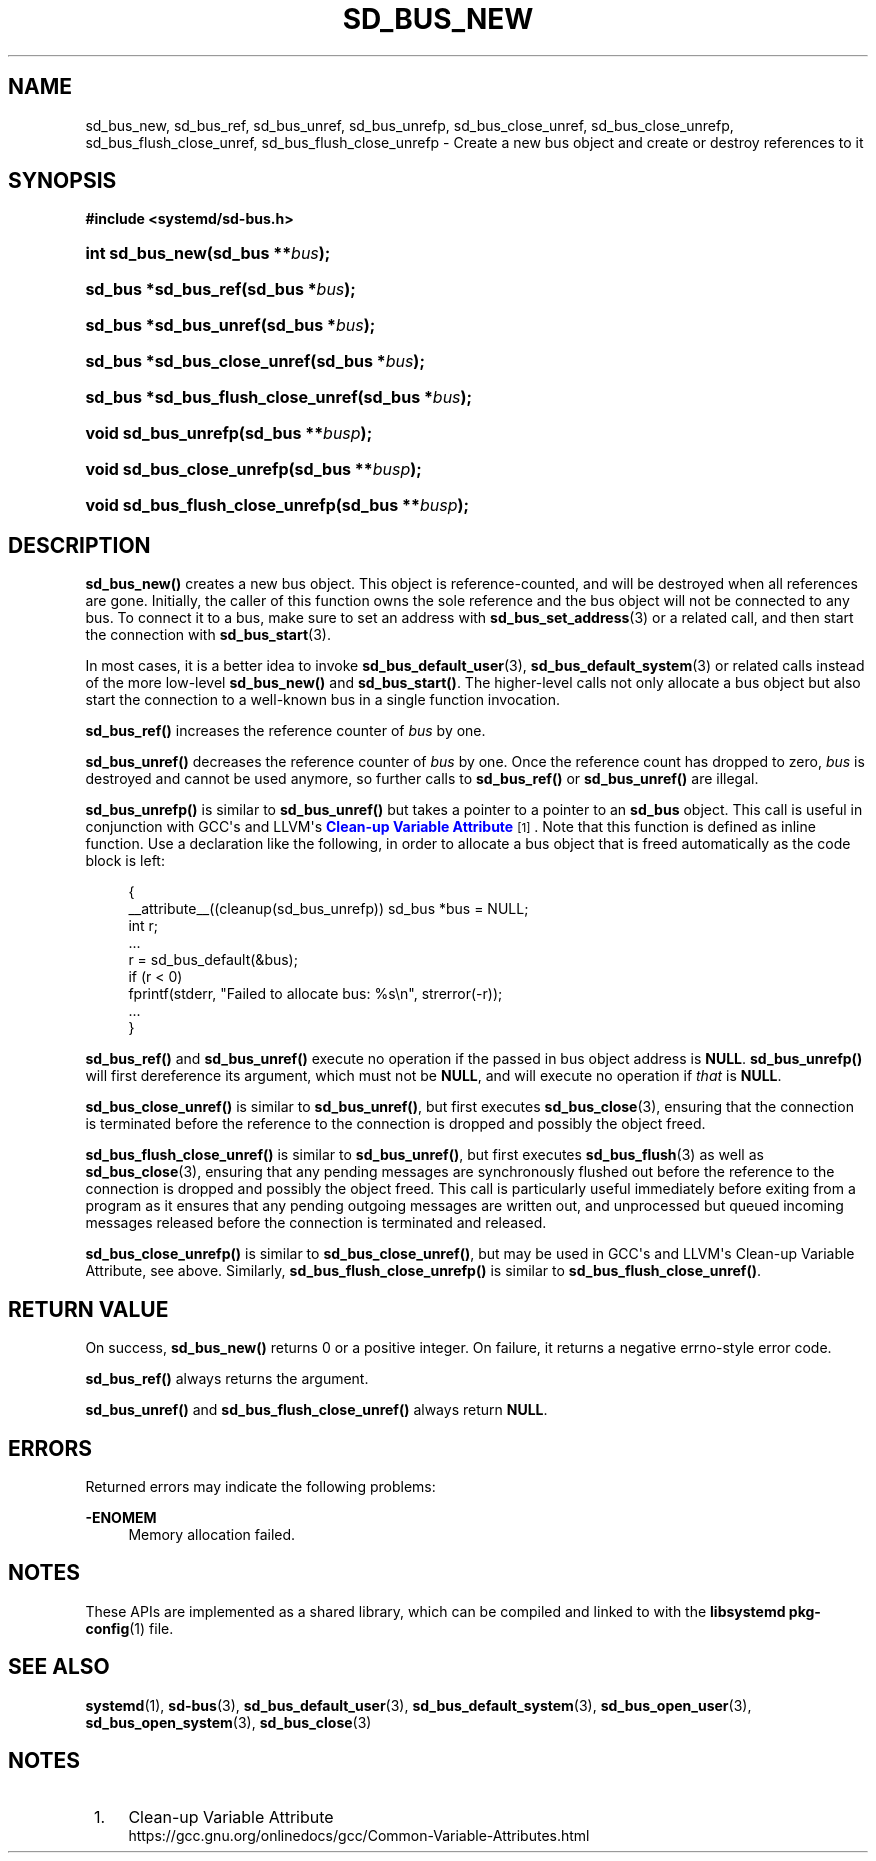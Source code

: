 '\" t
.TH "SD_BUS_NEW" "3" "" "systemd 241" "sd_bus_new"
.\" -----------------------------------------------------------------
.\" * Define some portability stuff
.\" -----------------------------------------------------------------
.\" ~~~~~~~~~~~~~~~~~~~~~~~~~~~~~~~~~~~~~~~~~~~~~~~~~~~~~~~~~~~~~~~~~
.\" http://bugs.debian.org/507673
.\" http://lists.gnu.org/archive/html/groff/2009-02/msg00013.html
.\" ~~~~~~~~~~~~~~~~~~~~~~~~~~~~~~~~~~~~~~~~~~~~~~~~~~~~~~~~~~~~~~~~~
.ie \n(.g .ds Aq \(aq
.el       .ds Aq '
.\" -----------------------------------------------------------------
.\" * set default formatting
.\" -----------------------------------------------------------------
.\" disable hyphenation
.nh
.\" disable justification (adjust text to left margin only)
.ad l
.\" -----------------------------------------------------------------
.\" * MAIN CONTENT STARTS HERE *
.\" -----------------------------------------------------------------
.SH "NAME"
sd_bus_new, sd_bus_ref, sd_bus_unref, sd_bus_unrefp, sd_bus_close_unref, sd_bus_close_unrefp, sd_bus_flush_close_unref, sd_bus_flush_close_unrefp \- Create a new bus object and create or destroy references to it
.SH "SYNOPSIS"
.sp
.ft B
.nf
#include <systemd/sd\-bus\&.h>
.fi
.ft
.HP \w'int\ sd_bus_new('u
.BI "int sd_bus_new(sd_bus\ **" "bus" ");"
.HP \w'sd_bus\ *sd_bus_ref('u
.BI "sd_bus *sd_bus_ref(sd_bus\ *" "bus" ");"
.HP \w'sd_bus\ *sd_bus_unref('u
.BI "sd_bus *sd_bus_unref(sd_bus\ *" "bus" ");"
.HP \w'sd_bus\ *sd_bus_close_unref('u
.BI "sd_bus *sd_bus_close_unref(sd_bus\ *" "bus" ");"
.HP \w'sd_bus\ *sd_bus_flush_close_unref('u
.BI "sd_bus *sd_bus_flush_close_unref(sd_bus\ *" "bus" ");"
.HP \w'void\ sd_bus_unrefp('u
.BI "void sd_bus_unrefp(sd_bus\ **" "busp" ");"
.HP \w'void\ sd_bus_close_unrefp('u
.BI "void sd_bus_close_unrefp(sd_bus\ **" "busp" ");"
.HP \w'void\ sd_bus_flush_close_unrefp('u
.BI "void sd_bus_flush_close_unrefp(sd_bus\ **" "busp" ");"
.SH "DESCRIPTION"
.PP
\fBsd_bus_new()\fR
creates a new bus object\&. This object is reference\-counted, and will be destroyed when all references are gone\&. Initially, the caller of this function owns the sole reference and the bus object will not be connected to any bus\&. To connect it to a bus, make sure to set an address with
\fBsd_bus_set_address\fR(3)
or a related call, and then start the connection with
\fBsd_bus_start\fR(3)\&.
.PP
In most cases, it is a better idea to invoke
\fBsd_bus_default_user\fR(3),
\fBsd_bus_default_system\fR(3)
or related calls instead of the more low\-level
\fBsd_bus_new()\fR
and
\fBsd_bus_start()\fR\&. The higher\-level calls not only allocate a bus object but also start the connection to a well\-known bus in a single function invocation\&.
.PP
\fBsd_bus_ref()\fR
increases the reference counter of
\fIbus\fR
by one\&.
.PP
\fBsd_bus_unref()\fR
decreases the reference counter of
\fIbus\fR
by one\&. Once the reference count has dropped to zero,
\fIbus\fR
is destroyed and cannot be used anymore, so further calls to
\fBsd_bus_ref()\fR
or
\fBsd_bus_unref()\fR
are illegal\&.
.PP
\fBsd_bus_unrefp()\fR
is similar to
\fBsd_bus_unref()\fR
but takes a pointer to a pointer to an
\fBsd_bus\fR
object\&. This call is useful in conjunction with GCC\*(Aqs and LLVM\*(Aqs
\m[blue]\fBClean\-up Variable Attribute\fR\m[]\&\s-2\u[1]\d\s+2\&. Note that this function is defined as inline function\&. Use a declaration like the following, in order to allocate a bus object that is freed automatically as the code block is left:
.sp
.if n \{\
.RS 4
.\}
.nf
{
  __attribute__((cleanup(sd_bus_unrefp)) sd_bus *bus = NULL;
  int r;
  \&...
  r = sd_bus_default(&bus);
  if (r < 0)
    fprintf(stderr, "Failed to allocate bus: %s\en", strerror(\-r));
  \&...
}
.fi
.if n \{\
.RE
.\}
.PP
\fBsd_bus_ref()\fR
and
\fBsd_bus_unref()\fR
execute no operation if the passed in bus object address is
\fBNULL\fR\&.
\fBsd_bus_unrefp()\fR
will first dereference its argument, which must not be
\fBNULL\fR, and will execute no operation if
\fIthat\fR
is
\fBNULL\fR\&.
.PP
\fBsd_bus_close_unref()\fR
is similar to
\fBsd_bus_unref()\fR, but first executes
\fBsd_bus_close\fR(3), ensuring that the connection is terminated before the reference to the connection is dropped and possibly the object freed\&.
.PP
\fBsd_bus_flush_close_unref()\fR
is similar to
\fBsd_bus_unref()\fR, but first executes
\fBsd_bus_flush\fR(3)
as well as
\fBsd_bus_close\fR(3), ensuring that any pending messages are synchronously flushed out before the reference to the connection is dropped and possibly the object freed\&. This call is particularly useful immediately before exiting from a program as it ensures that any pending outgoing messages are written out, and unprocessed but queued incoming messages released before the connection is terminated and released\&.
.PP
\fBsd_bus_close_unrefp()\fR
is similar to
\fBsd_bus_close_unref()\fR, but may be used in GCC\*(Aqs and LLVM\*(Aqs Clean\-up Variable Attribute, see above\&. Similarly,
\fBsd_bus_flush_close_unrefp()\fR
is similar to
\fBsd_bus_flush_close_unref()\fR\&.
.SH "RETURN VALUE"
.PP
On success,
\fBsd_bus_new()\fR
returns 0 or a positive integer\&. On failure, it returns a negative errno\-style error code\&.
.PP
\fBsd_bus_ref()\fR
always returns the argument\&.
.PP
\fBsd_bus_unref()\fR
and
\fBsd_bus_flush_close_unref()\fR
always return
\fBNULL\fR\&.
.SH "ERRORS"
.PP
Returned errors may indicate the following problems:
.PP
\fB\-ENOMEM\fR
.RS 4
Memory allocation failed\&.
.RE
.SH "NOTES"
.PP
These APIs are implemented as a shared library, which can be compiled and linked to with the
\fBlibsystemd\fR\ \&\fBpkg-config\fR(1)
file\&.
.SH "SEE ALSO"
.PP
\fBsystemd\fR(1),
\fBsd-bus\fR(3),
\fBsd_bus_default_user\fR(3),
\fBsd_bus_default_system\fR(3),
\fBsd_bus_open_user\fR(3),
\fBsd_bus_open_system\fR(3),
\fBsd_bus_close\fR(3)
.SH "NOTES"
.IP " 1." 4
Clean-up Variable Attribute
.RS 4
\%https://gcc.gnu.org/onlinedocs/gcc/Common-Variable-Attributes.html
.RE
